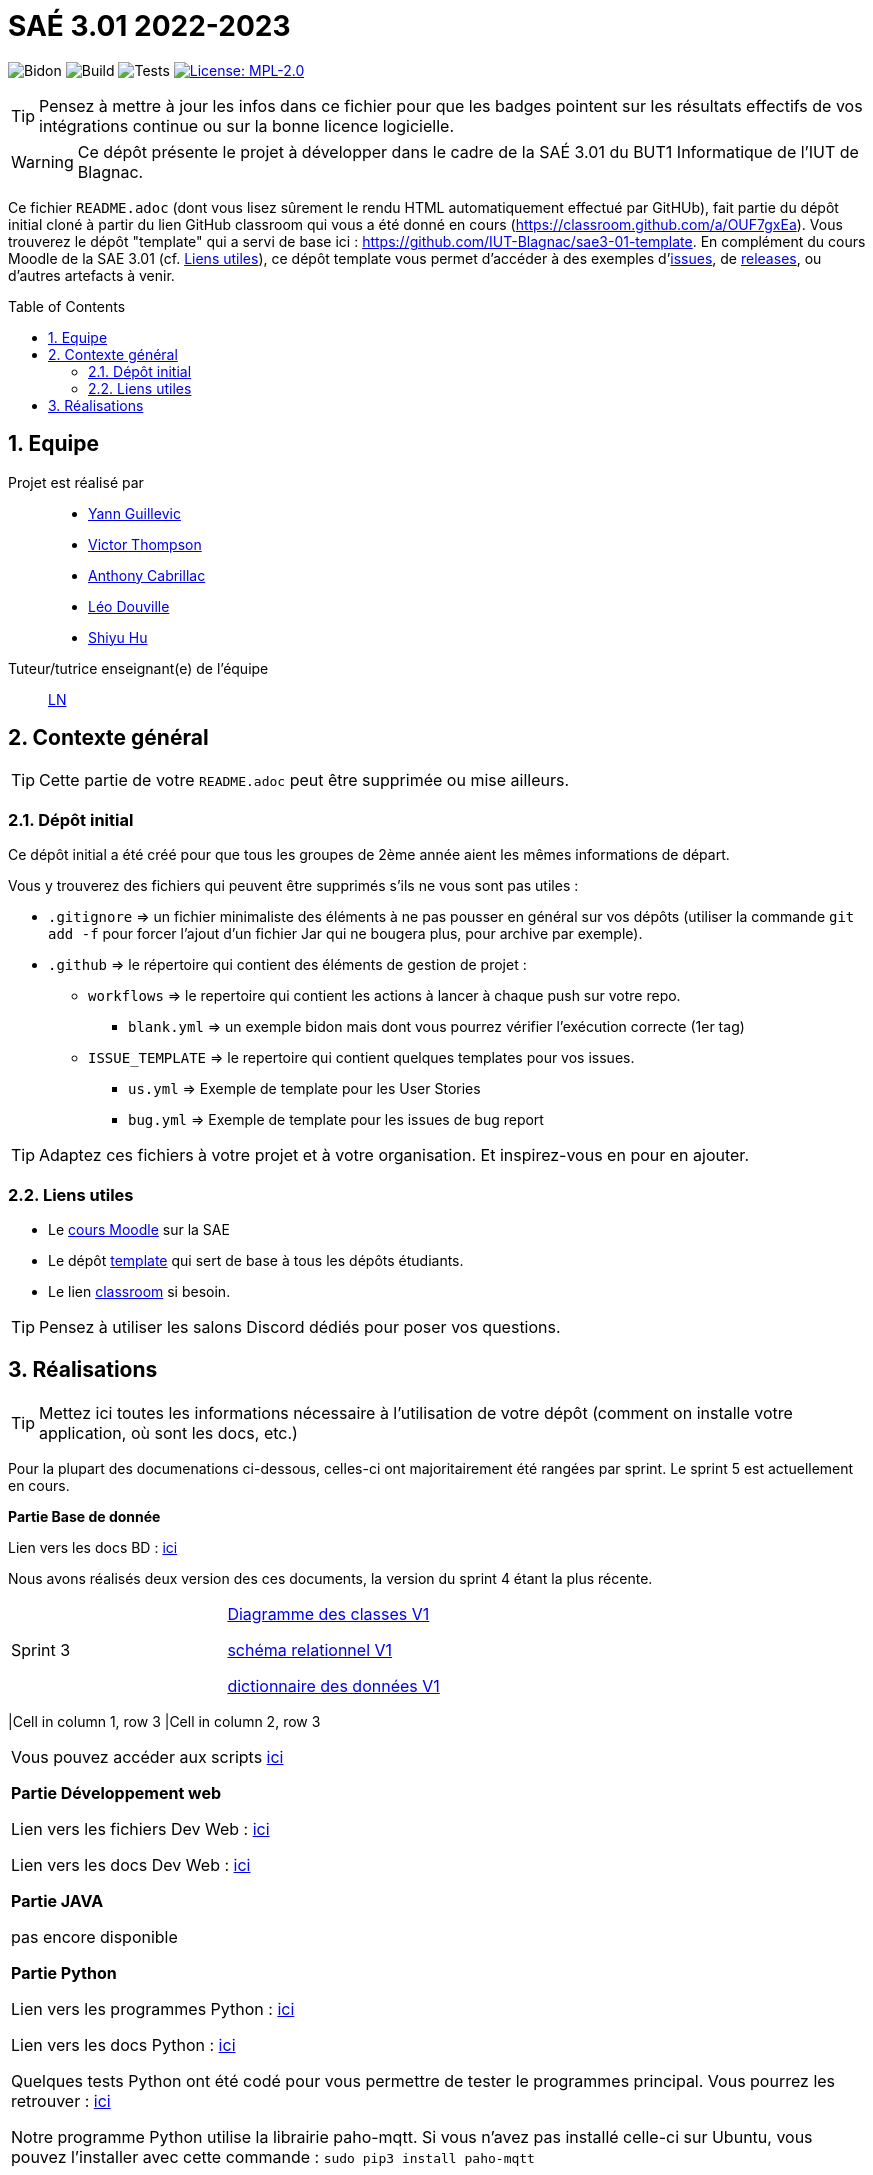 = SAÉ 3.01 2022-2023
:icons: font
:models: models
:experimental:
:incremental:
:numbered:
:toc: macro
:window: _blank
:correction!:

// Useful definitions
:asciidoc: http://www.methods.co.nz/asciidoc[AsciiDoc]
:icongit: icon:git[]
:git: http://git-scm.com/[{icongit}]
:plantuml: https://plantuml.com/fr/[plantUML]
:vscode: https://code.visualstudio.com/[VS Code]

ifndef::env-github[:icons: font]
// Specific to GitHub
ifdef::env-github[]
:correction:
:!toc-title:
:caution-caption: :fire:
:important-caption: :exclamation:
:note-caption: :paperclip:
:tip-caption: :bulb:
:warning-caption: :warning:
:icongit: Git
endif::[]

// /!\ A MODIFIER !!!
:baseURL: https://github.com/IUT-Blagnac/sae3-01-template

// Tags
image:{baseURL}/actions/workflows/blank.yml/badge.svg[Bidon] 
image:{baseURL}/actions/workflows/build.yml/badge.svg[Build] 
image:{baseURL}/actions/workflows/tests.yml/badge.svg[Tests] 
image:https://img.shields.io/badge/License-MPL%202.0-brightgreen.svg[License: MPL-2.0, link="https://opensource.org/licenses/MPL-2.0"]
//---------------------------------------------------------------

TIP: Pensez à mettre à jour les infos dans ce fichier pour que les badges pointent sur les résultats effectifs de vos intégrations continue ou sur la bonne licence logicielle.

WARNING: Ce dépôt présente le projet à développer dans le cadre de la SAÉ 3.01 du BUT1 Informatique de l'IUT de Blagnac.

Ce fichier `README.adoc` (dont vous lisez sûrement le rendu HTML automatiquement effectué par GitHUb), fait partie du dépôt initial cloné à partir du lien GitHub classroom qui vous a été donné en cours (https://classroom.github.com/a/OUF7gxEa).
Vous trouverez le dépôt "template" qui a servi de base ici : https://github.com/IUT-Blagnac/sae3-01-template. En complément du cours Moodle de la SAE 3.01 (cf. <<liensUtiles>>), ce dépôt template vous permet d'accéder à des exemples d'https://github.com/IUT-Blagnac/sae3-01-template/issues[issues], de https://github.com/IUT-Blagnac/sae3-01-template/releases[releases], ou d'autres artefacts à venir.

toc::[]

== Equipe

Projet est réalisé par::

- https://github.com/Yann-cmd[Yann Guillevic]
- https://github.com/VictorThompsonKeyl[Victor Thompson]
- https://github.com/Anthonycbrl[Anthony Cabrillac]
- https://github.com/leosae06[Léo Douville]
- https://github.com/SylvainHsy[Shiyu Hu]

Tuteur/tutrice enseignant(e) de l'équipe:: mailto:laurent.nonne@univ-tlse2.fr[LN]

== Contexte général

TIP: Cette partie de votre `README.adoc` peut être supprimée ou mise ailleurs.

=== Dépôt initial

Ce dépôt initial a été créé pour que tous les groupes de 2ème année aient les mêmes informations de départ.

Vous y trouverez des fichiers qui peuvent être supprimés s'ils ne vous sont pas utiles :

- `.gitignore` => un fichier minimaliste des éléments à ne pas pousser en général sur vos dépôts (utiliser la commande `git add -f` pour forcer l'ajout d'un fichier Jar qui ne bougera plus, pour archive par exemple).
- `.github` => le répertoire qui contient des éléments de gestion de projet :
** `workflows` => le repertoire qui contient les actions à lancer à chaque push sur votre repo. 
*** `blank.yml` => un exemple bidon mais dont vous pourrez vérifier l’exécution correcte (1er tag)
** `ISSUE_TEMPLATE` => le repertoire qui contient quelques templates pour vos issues.
*** `us.yml` => Exemple de template pour les User Stories
*** `bug.yml` => Exemple de template pour les issues de bug report

TIP: Adaptez ces fichiers à votre projet et à votre organisation. Et inspirez-vous en pour en ajouter.

[[liensUtiles]]
=== Liens utiles

- Le https://webetud.iut-blagnac.fr/course/view.php?id=841[cours Moodle] sur la SAE
- Le dépôt https://github.com/IUT-Blagnac/sae3-01-template[template] qui sert de base à tous les dépôts étudiants.
- Le lien https://classroom.github.com/a/OUF7gxEa[classroom] si besoin.

TIP: Pensez à utiliser les salons Discord dédiés pour poser vos questions.

== Réalisations 

TIP: Mettez ici toutes les informations nécessaire à l'utilisation de votre dépôt (comment on installe votre application, où sont les docs, etc.)

Pour la plupart des documenations ci-dessous, celles-ci ont majoritairement été rangées par sprint. Le sprint 5 est actuellement en cours.

**Partie Base de donnée**

Lien vers les docs BD : https://github.com/IUT-Blagnac/sae3-01-devapp-g1b-5/tree/master/Base%20de%20donn%C3%A9e[ici]

Nous avons réalisés deux version des ces documents, la version du sprint 4 étant la plus récente.

[cols="1,1"]
|===
|Sprint 3
|https://github.com/IUT-Blagnac/sae3-01-devapp-g1b-5/blob/master/Base%20de%20donn%C3%A9e/Sprint%203/DiagrammeDesClasses%20V1%20G1B%20-%205.pdf[Diagramme des classes V1]

https://github.com/IUT-Blagnac/sae3-01-devapp-g1b-5/blob/master/Base%20de%20donn%C3%A9e/Sprint%203/Sch%C3%A9ma%20relationnel%20V1%20G1B%20-%205.pdf[schéma relationnel V1]

https://github.com/IUT-Blagnac/sae3-01-devapp-g1b-5/blob/master/Base%20de%20donn%C3%A9e/Sprint%203/dicoDonnee_1.pdf[dictionnaire des données V1]
|===

|Cell in column 1, row 3
|Cell in column 2, row 3 
|===

Vous pouvez accéder aux scripts https://github.com/IUT-Blagnac/sae3-01-devapp-g1b-5/tree/master/Base%20de%20donn%C3%A9e/Scripts[ici]


**Partie Développement web**

Lien vers les fichiers Dev Web : https://github.com/IUT-Blagnac/sae3-01-devapp-g1b-5/tree/master/Site%20e-commerce%20Cheribou[ici]

Lien vers les docs Dev Web : https://github.com/IUT-Blagnac/sae3-01-devapp-g1b-5/tree/master/Site%20e-commerce%20Cheribou/assets/docs[ici]

**Partie JAVA**

pas encore disponible


**Partie Python**

Lien vers les programmes Python : https://github.com/IUT-Blagnac/sae3-01-devapp-g1b-5/tree/master/Programmes%20python[ici]

Lien vers les docs Python : https://github.com/IUT-Blagnac/sae3-01-devapp-g1b-5/tree/master/Programmes%20python/Docs%20Python[ici]

Quelques tests Python ont été codé pour vous permettre de tester le programmes principal. Vous pourrez les retrouver : 
https://github.com/IUT-Blagnac/sae3-01-devapp-g1b-5/tree/master/Programmes%20python/Tests[ici]

Notre programme Python utilise la librairie paho-mqtt. Si vous n'avez pas installé celle-ci sur Ubuntu, vous pouvez l'installer avec cette commande :
  `sudo pip3 install paho-mqtt`


**Partie Gestion de projet**

Vous trouverez les documents de communication et de gestion de projet https://github.com/IUT-Blagnac/sae3-01-devapp-g1b-5/tree/master/GPO[ici]

== Gestion de projet & Qualité

Chaque sprint (semaine) vous devrez livrer une nouvelle version de votre application (release).
Utilisez pour cela les fonctionnalités de GitHub pour les https://docs.github.com/en/repositories/releasing-projects-on-github[Releases].

De plus ce fichier `README.adoc` devra être à jour des informations suivantes :

- Version courante : https://github.com/IUT-Blagnac/sae3-01-devapp-g1b-5/releases/tag/V2[V2]
- Lien vers la doc technique : https://github.com/IUT-Blagnac/sae3-01-devapp-g1b-5/blob/master/Site%20e-commerce%20Cheribou/assets/docs/Documentation_technique.adoc[ici]
- Lien vers la doc utilisateur : https://github.com/IUT-Blagnac/sae3-01-devapp-g1b-5/blob/master/Site%20e-commerce%20Cheribou/assets/docs/Documentation_utilisateur.adoc[ici]
- Liste des (ou lien vers les) User Stories (ToDo/Ongoing/Done) et % restant : 

Pour la partie python https://github.com/orgs/IUT-Blagnac/projects/43[ici]

Pour la partie site d'E-commerce https://github.com/orgs/IUT-Blagnac/projects/6/views/1[ici]
  
- Tests unitaires et plans de test
- Indicateurs de qualité du code (dette technique)
- ... tout autre élément que vous jugerez utiles pour démontrer la qualité de votre application


=== Évaluations hebdomadaires



NOTE: Les notes ci-dessous sont mises à jour directement par les enseignants responsables de la compétence 5.



ifdef::env-github[]

image:https://docs.google.com/spreadsheets/d/e/2PACX-1vTc3HJJ9iSI4aa2I9a567wX1AUEmgGrQsPl7tHGSAJ_Z-lzWXwYhlhcVIhh5vCJxoxHXYKjSLetP6NS/pubchart?oid=1826607166&amp;format=image[link=https://docs.google.com/spreadsheets/d/e/2PACX-1vTc3HJJ9iSI4aa2I9a567wX1AUEmgGrQsPl7tHGSAJ_Z-lzWXwYhlhcVIhh5vCJxoxHXYKjSLetP6NS/pubchart?oid=1826607166&amp;format=image]

endif::[]



ifndef::env-github[]

++++

<iframe width="786" height="430" seamless frameborder="0" scrolling="no" src="[https://docs.google.com/spreadsheets/d/e/2PACX-1vTc3HJJ9iSI4aa2I9a567wX1AUEmgGrQsPl7tHGSAJ_Z-lzWXwYhlhcVIhh5vCJxoxHXYKjSLetP6NS/pubchart?oid=1826607166&amp;format=image](https://docs.google.com/spreadsheets/d/e/2PACX-1vTc3HJJ9iSI4aa2I9a567wX1AUEmgGrQsPl7tHGSAJ_Z-lzWXwYhlhcVIhh5vCJxoxHXYKjSLetP6NS/pubchart?oid=1826607166&amp%3Bformat=image&authuser=0)"></iframe>

++++

endif::[]

•	[ ] Pas beaucoup de progrès dans votre README :-( Il reste. toujours des rubriques que j'aimerai voir se remplir...
•	[ ] Vos numéros de version devraient correspondre au numéro de sprints pour faciliter l'évaluation.
•	[ ] J'ai apprécié la présence des tests, mais pensez à donner les résultats aussi (est-ce qu'ils passent ?)


